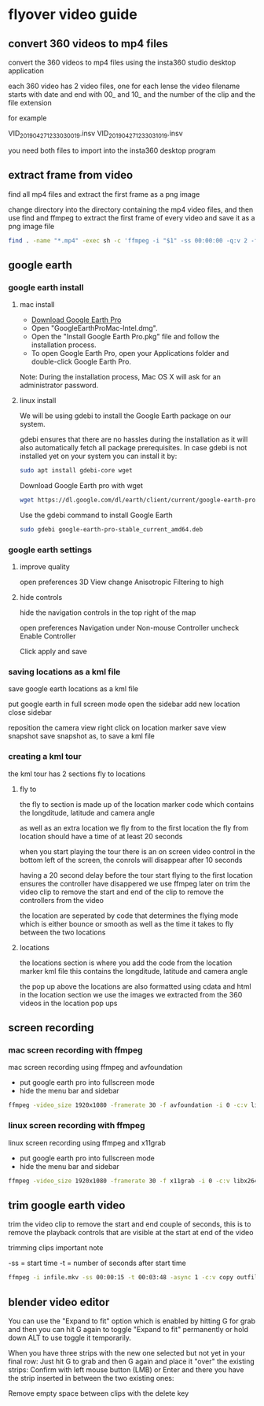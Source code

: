 #+STARTUP: content
#+OPTIONS: num:nil
#+OPTIONS: author:nil

* flyover video guide

** convert 360 videos to mp4 files
   
convert the 360 videos to mp4 files using the insta360 studio desktop application

each 360 video has 2 video files, one for each lense
the video filename starts with date and end with 00_ and 10_ and the number of the clip and the file extension

for example

VID_20190427_123303_00_19.insv
VID_20190427_123303_10_19.insv

you need both files to import into the insta360 desktop program

** extract frame from video

find all mp4 files and extract the first frame as a png image

change directory into the directory containing the mp4 video files,
and then use find and ffmpeg to extract the first frame of every video and save it as a png image file

#+BEGIN_SRC sh
find . -name "*.mp4" -exec sh -c 'ffmpeg -i "$1" -ss 00:00:00 -q:v 2 -f image2 -vframes 1 "${1%.*}.png" -hide_banner' sh {} \;
#+END_SRC

**  google earth

*** google earth install

**** mac install

+ [[https://www.google.com/earth/download/gep/agree.html][Download Google Earth Pro]]
+ Open "GoogleEarthProMac-Intel.dmg".
+ Open the "Install Google Earth Pro.pkg" file and follow the installation process.
+ To open Google Earth Pro, open your Applications folder and double-click Google Earth Pro.

Note: During the installation process, Mac OS X will ask for an administrator password.

**** linux install

We will be using gdebi to install the Google Earth package on our system.

gdebi ensures that there are no hassles during the installation as it will also automatically fetch all package prerequisites. 
In case gdebi is not installed yet on your system you can install it by:

#+BEGIN_SRC sh
sudo apt install gdebi-core wget
#+END_SRC

Download Google Earth pro with wget 

#+BEGIN_SRC sh
wget https://dl.google.com/dl/earth/client/current/google-earth-pro-stable_current_amd64.deb
#+END_SRC

Use the gdebi command to install Google Earth 

#+BEGIN_SRC sh
sudo gdebi google-earth-pro-stable_current_amd64.deb 
#+END_SRC

*** google earth settings

**** improve quality
     
open preferences 3D View
change Anisotropic Filtering to high

**** hide controls
     
hide the navigation controls in the top right of the map

open preferences Navigation
under Non-mouse Controller uncheck Enable Controller

Click apply and save

*** saving locations as a kml file

save google earth locations as a kml file    

put google earth in full screen mode
open the sidebar
add new location
close sidebar

reposition the camera view
right click on location marker
save view snapshot
save snapshot as, to save a kml file

*** creating a kml tour
    
the kml tour has 2 sections
fly to
locations

**** fly to

the fly to section is made up of the location marker code
which contains the longditude, latitude and camera angle

as well as an extra location we fly from to the first location
the fly from location should have a time of at least 20 seconds 

when you start playing the tour there is an on screen video control in the bottom left of the screen,
the conrols will disappear after 10 seconds

having a 20 second delay before the tour start flying to the first location ensures the controller have disappered
we use ffmpeg later on trim the video clip to remove the start and end of the clip to remove the controllers from the video

the location are seperated by code that determines the flying mode
which is either bounce or smooth as well as the time it takes to fly between the two locations

**** locations

the locations section is where you add the code from the location marker kml file
this contains the longditude, latitude and camera angle

the pop up above the locations are also formatted using cdata and html in the location section
we use the images we extracted from the 360 videos in the location pop ups

** screen recording

*** mac screen recording with ffmpeg

mac screen recording using ffmpeg and avfoundation

+ put google earth pro into fullscreen mode
+ hide the menu bar and sidebar

#+BEGIN_SRC sh
ffmpeg -video_size 1920x1080 -framerate 30 -f avfoundation -i 0 -c:v libx264 -crf 0 -preset ultrafast -pix_fmt yuv420p outfile.mkv
#+END_SRC

*** linux screen recording with ffmpeg

linux screen recording using ffmpeg and x11grab

+ put google earth pro into fullscreen mode
+ hide the menu bar and sidebar

#+BEGIN_SRC sh
ffmpeg -video_size 1920x1080 -framerate 30 -f x11grab -i 0 -c:v libx264 -crf 0 -preset ultrafast -pix_fmt yuv420p outfile.mkv
#+END_SRC

** trim google earth video
   
trim the video clip to remove the start and end couple of seconds,
this is to remove the playback controls that are visible at the start at end of the video

trimming clips important note

-ss = start time
-t  = number of seconds after start time

#+BEGIN_SRC sh
ffmpeg -i infile.mkv -ss 00:00:15 -t 00:03:48 -async 1 -c:v copy outfile.mkv
#+END_SRC

** blender video editor

You can use the "Expand to fit" option which is enabled by hitting G for grab and then you can hit G again to toggle "Expand to fit" permanently or hold down ALT to use toggle it temporarily.

When you have three strips with the new one selected but not yet in your final row:
Just hit G to grab and then G again and place it "over" the existing strips:
Confirm with left mouse button (LMB) or Enter and there you have the strip inserted in between the two existing ones:

Remove empty space between clips with the delete key
